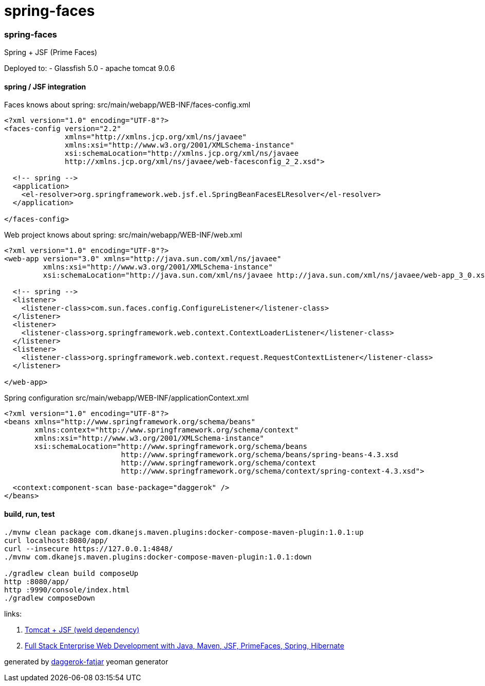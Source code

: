 = spring-faces

//tag::content[]
=== spring-faces
Spring + JSF (Prime Faces)

Deployed to:
- Glassfish 5.0
- apache tomcat 9.0.6

==== spring / JSF integration
.Faces knows about spring: src/main/webapp/WEB-INF/faces-config.xml
[sources,xml]
----
<?xml version="1.0" encoding="UTF-8"?>
<faces-config version="2.2"
              xmlns="http://xmlns.jcp.org/xml/ns/javaee"
              xmlns:xsi="http://www.w3.org/2001/XMLSchema-instance"
              xsi:schemaLocation="http://xmlns.jcp.org/xml/ns/javaee
              http://xmlns.jcp.org/xml/ns/javaee/web-facesconfig_2_2.xsd">

  <!-- spring -->
  <application>
    <el-resolver>org.springframework.web.jsf.el.SpringBeanFacesELResolver</el-resolver>
  </application>

</faces-config>
----

.Web project knows about spring: src/main/webapp/WEB-INF/web.xml
[sources,xml]
----
<?xml version="1.0" encoding="UTF-8"?>
<web-app version="3.0" xmlns="http://java.sun.com/xml/ns/javaee"
         xmlns:xsi="http://www.w3.org/2001/XMLSchema-instance"
         xsi:schemaLocation="http://java.sun.com/xml/ns/javaee http://java.sun.com/xml/ns/javaee/web-app_3_0.xsd">

  <!-- spring -->
  <listener>
    <listener-class>com.sun.faces.config.ConfigureListener</listener-class>
  </listener>
  <listener>
    <listener-class>org.springframework.web.context.ContextLoaderListener</listener-class>
  </listener>
  <listener>
    <listener-class>org.springframework.web.context.request.RequestContextListener</listener-class>
  </listener>

</web-app>
----

.Spring configuration src/main/webapp/WEB-INF/applicationContext.xml
[sources,xml]
----
<?xml version="1.0" encoding="UTF-8"?>
<beans xmlns="http://www.springframework.org/schema/beans"
       xmlns:context="http://www.springframework.org/schema/context"
       xmlns:xsi="http://www.w3.org/2001/XMLSchema-instance"
       xsi:schemaLocation="http://www.springframework.org/schema/beans
                           http://www.springframework.org/schema/beans/spring-beans-4.3.xsd
                           http://www.springframework.org/schema/context
                           http://www.springframework.org/schema/context/spring-context-4.3.xsd">

  <context:component-scan base-package="daggerok" />
</beans>
----

==== build, run, test
[sources,bash]
----
./mvnw clean package com.dkanejs.maven.plugins:docker-compose-maven-plugin:1.0.1:up
curl localhost:8080/app/
curl --insecure https://127.0.0.1:4848/
./mvnw com.dkanejs.maven.plugins:docker-compose-maven-plugin:1.0.1:down

./gradlew clean build composeUp
http :8080/app/
http :9990/console/index.html
./gradlew composeDown
----

links:

. link:https://musingsinjava.wordpress.com/2014/11/02/enabling-jsf-2-2-and-cdi-1-2-on-tomcat-8/[Tomcat + JSF (weld dependency)]
. link:https://www.youtube.com/playlist?list=PL73qvSDlAVVhIVQX7d36glpQllxCIxEyR[Full Stack Enterprise Web Development with Java, Maven, JSF, PrimeFaces, Spring, Hibernate]

generated by link:https://github.com/daggerok/generator-daggerok-fatjar/[daggerok-fatjar] yeoman generator

//end::content[]
